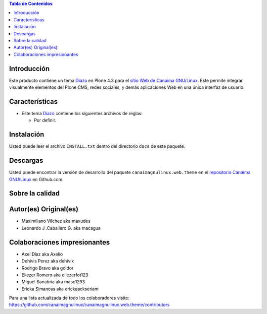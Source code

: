 .. -*- coding: utf-8 -*-

.. contents:: Tabla de Contenidos

Introducción
============

Este producto contiene un tema `Diazo`_ en Plone 4.3 para el `sitio Web de Canaima GNU/Linux`_. 
Este permite integrar visualmente elementos del Plone CMS, redes sociales, y demás aplicaciones 
Web en una única interfaz de usuario.

Características
===============

- Este tema `Diazo`_ contiene los siguientes archivos de reglas:

  - Por definir.

Instalación
===========
Usted puede leer el archivo ``INSTALL.txt`` dentro del directorio ``docs`` de
este paquete.

Descargas
=========

Usted puede encontrar la versión de desarrollo del paquete ``canaimagnulinux.web.theme``
en el `repositorio Canaima GNU/Linux`_ en Github.com.


Sobre la calidad
================

.. image:: https://d2weczhvl823v0.cloudfront.net/CanaimaGNULinux/canaimagnulinux.web.theme/trend.png
   :alt: Bitdeli badge
   :target: https://bitdeli.com/free

.. image:: https://travis-ci.org/CanaimaGNULinux/canaimagnulinux.web.theme.svg?branch=master
   :alt: Travis-CI badge
   :target: https://travis-ci.org/CanaimaGNULinux/canaimagnulinux.web.theme

.. image:: https://coveralls.io/repos/CanaimaGNULinux/canaimagnulinux.web.theme/badge.png?branch=master
   :alt: Coveralls badge
   :target: https://coveralls.io/r/CanaimaGNULinux/canaimagnulinux.web.theme?branch=master

Autor(es) Original(es)
======================

* Maximiliano Vilchez aka maxudes

* Leonardo J .Caballero G. aka macagua

Colaboraciones impresionantes
=============================

* Axel Díaz aka Axelio

* Dehivis Perez aka dehivix

* Rodrigo Bravo aka goidor

* Eliezer Romero aka eliezerfot123

* Miguel Sanabria aka masc1293

* Ericka Simancas aka erickaackseriam

Para una lista actualizada de todo los colaboradores visite:
https://github.com/canaimagnulinux/canaimagnulinux.web.theme/contributors

.. _Diazo: http://pypi.python.org/pypi/diazo
.. _sitio Web de Canaima GNU/Linux: http://canaima.softwarelibre.gob.ve/
.. _repositorio Canaima GNU/Linux: https://github.com/canaimagnulinux/canaimagnulinux.web.theme